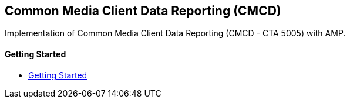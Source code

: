 == Common Media Client Data Reporting (CMCD)

Implementation of Common Media Client Data Reporting (CMCD - CTA 5005) with AMP.

[discrete]
==== Getting Started

- xref:pages/1-overview.adoc[Getting Started]